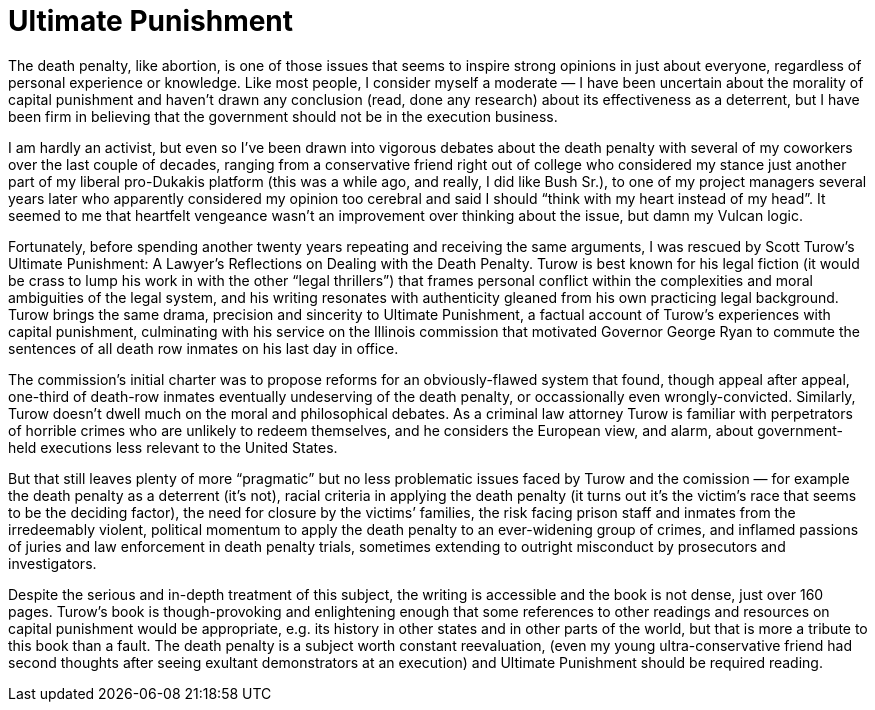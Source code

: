 = Ultimate Punishment

The death penalty, like abortion, is one of those issues that seems to inspire strong opinions in just about everyone, regardless of personal experience or knowledge. Like most people, I consider myself a moderate — I have been uncertain about the morality of capital punishment and haven’t drawn any conclusion (read, done any research) about its effectiveness as a deterrent, but I have been firm in believing that the government should not be in the execution business.

I am hardly an activist, but even so I’ve been drawn into vigorous debates about the death penalty with several of my coworkers over the last couple of decades, ranging from a conservative friend right out of college who considered my stance just another part of my liberal pro-Dukakis platform (this was a while ago, and really, I did like Bush Sr.), to one of my project managers several years later who apparently considered my opinion too cerebral and said I should “think with my heart instead of my head”. It seemed to me that heartfelt vengeance wasn’t an improvement over thinking about the issue, but damn my Vulcan logic.

Fortunately, before spending another twenty years repeating and receiving the same arguments, I was rescued by Scott Turow’s Ultimate Punishment: A Lawyer’s Reflections on Dealing with the Death Penalty. Turow is best known for his legal fiction (it would be crass to lump his work in with the other “legal thrillers”) that frames personal conflict within the complexities and moral ambiguities of the legal system, and his writing resonates with authenticity gleaned from his own practicing legal background. Turow brings the same drama, precision and sincerity to Ultimate Punishment, a factual account of Turow’s experiences with capital punishment, culminating with his service on the Illinois commission that motivated Governor George Ryan to commute the sentences of all death row inmates on his last day in office.

The commission’s initial charter was to propose reforms for an obviously-flawed system that found, though appeal after appeal, one-third of death-row inmates eventually undeserving of the death penalty, or occassionally even wrongly-convicted. Similarly, Turow doesn’t dwell much on the moral and philosophical debates. As a criminal law attorney Turow is familiar with perpetrators of horrible crimes who are unlikely to redeem themselves, and he considers the European view, and alarm, about government-held executions less relevant to the United States.

But that still leaves plenty of more “pragmatic” but no less problematic issues faced by Turow and the comission — for example the death penalty as a deterrent (it’s not), racial criteria in applying the death penalty (it turns out it’s the victim’s race that seems to be the deciding factor), the need for closure by the victims’ families, the risk facing prison staff and inmates from the irredeemably violent, political momentum to apply the death penalty to an ever-widening group of crimes, and inflamed passions of juries and law enforcement in death penalty trials, sometimes extending to outright misconduct by prosecutors and investigators.

Despite the serious and in-depth treatment of this subject, the writing is accessible and the book is not dense, just over 160 pages. Turow’s book is though-provoking and enlightening enough that some references to other readings and resources on capital punishment would be appropriate, e.g. its history in other states and in other parts of the world, but that is more a tribute to this book than a fault. The death penalty is a subject worth constant reevaluation, (even my young ultra-conservative friend had second thoughts after seeing exultant demonstrators at an execution) and Ultimate Punishment should be required reading.
